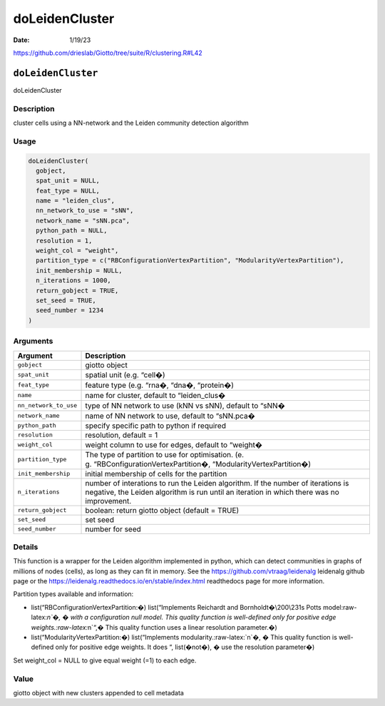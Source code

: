 ===============
doLeidenCluster
===============

:Date: 1/19/23

https://github.com/drieslab/Giotto/tree/suite/R/clustering.R#L42


``doLeidenCluster``
===================

doLeidenCluster

Description
-----------

cluster cells using a NN-network and the Leiden community detection
algorithm

Usage
-----

.. code:: r

   doLeidenCluster(
     gobject,
     spat_unit = NULL,
     feat_type = NULL,
     name = "leiden_clus",
     nn_network_to_use = "sNN",
     network_name = "sNN.pca",
     python_path = NULL,
     resolution = 1,
     weight_col = "weight",
     partition_type = c("RBConfigurationVertexPartition", "ModularityVertexPartition"),
     init_membership = NULL,
     n_iterations = 1000,
     return_gobject = TRUE,
     set_seed = TRUE,
     seed_number = 1234
   )

Arguments
---------

+-------------------------------+--------------------------------------+
| Argument                      | Description                          |
+===============================+======================================+
| ``gobject``                   | giotto object                        |
+-------------------------------+--------------------------------------+
| ``spat_unit``                 | spatial unit (e.g. “cell�)           |
+-------------------------------+--------------------------------------+
| ``feat_type``                 | feature type (e.g. “rna�, “dna�,     |
|                               | “protein�)                           |
+-------------------------------+--------------------------------------+
| ``name``                      | name for cluster, default to         |
|                               | “leiden_clus�                        |
+-------------------------------+--------------------------------------+
| ``nn_network_to_use``         | type of NN network to use (kNN vs    |
|                               | sNN), default to “sNN�               |
+-------------------------------+--------------------------------------+
| ``network_name``              | name of NN network to use, default   |
|                               | to “sNN.pca�                         |
+-------------------------------+--------------------------------------+
| ``python_path``               | specify specific path to python if   |
|                               | required                             |
+-------------------------------+--------------------------------------+
| ``resolution``                | resolution, default = 1              |
+-------------------------------+--------------------------------------+
| ``weight_col``                | weight column to use for edges,      |
|                               | default to “weight�                  |
+-------------------------------+--------------------------------------+
| ``partition_type``            | The type of partition to use for     |
|                               | optimisation.                        |
|                               | (e.                                  |
|                               | g. “RBConfigurationVertexPartition�, |
|                               | “ModularityVertexPartition�)         |
+-------------------------------+--------------------------------------+
| ``init_membership``           | initial membership of cells for the  |
|                               | partition                            |
+-------------------------------+--------------------------------------+
| ``n_iterations``              | number of interations to run the     |
|                               | Leiden algorithm. If the number of   |
|                               | iterations is negative, the Leiden   |
|                               | algorithm is run until an iteration  |
|                               | in which there was no improvement.   |
+-------------------------------+--------------------------------------+
| ``return_gobject``            | boolean: return giotto object        |
|                               | (default = TRUE)                     |
+-------------------------------+--------------------------------------+
| ``set_seed``                  | set seed                             |
+-------------------------------+--------------------------------------+
| ``seed_number``               | number for seed                      |
+-------------------------------+--------------------------------------+

Details
-------

This function is a wrapper for the Leiden algorithm implemented in
python, which can detect communities in graphs of millions of nodes
(cells), as long as they can fit in memory. See the
https://github.com/vtraag/leidenalg leidenalg github page or the
https://leidenalg.readthedocs.io/en/stable/index.html readthedocs page
for more information.

Partition types available and information:

-  list(“RBConfigurationVertexPartition:�) list(“Implements Reichardt
   and Bornholdt�\\200\\231s Potts model:raw-latex:`\n`�, � with a
   configuration null model. This quality function is well-defined only
   for positive edge weights.:raw-latex:`\n`“,� This quality function
   uses a linear resolution parameter.�)

-  list(“ModularityVertexPartition:�) list(“Implements
   modularity.:raw-latex:`\n`�, � This quality function is well-defined
   only for positive edge weights. It does “, list(�not�), � use the
   resolution parameter�)

Set weight_col = NULL to give equal weight (=1) to each edge.

Value
-----

giotto object with new clusters appended to cell metadata
